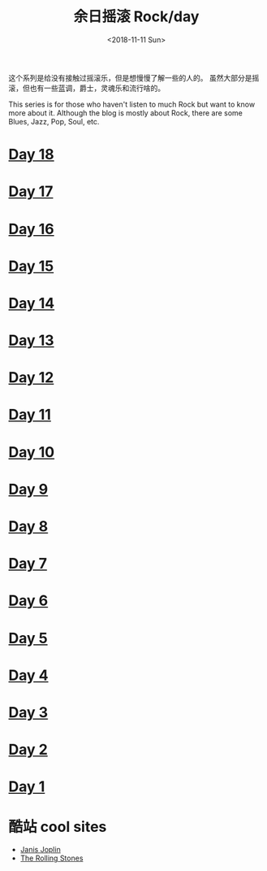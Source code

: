 #+OPTIONS: html-style:nil
#+HTML_HEAD: <link rel="stylesheet" type="text/css" href="./style.css"/>
#+HTML_HEAD_EXTRA: <script type="text/javascript" src="./script.js"></script>
#+HTML_HEAD_EXTRA: <link rel="icon" type="image/png" href="../../favicon.png">
#+HTML_LINK_UP: ../../home/index.html
#+HTML_LINK_HOME: ../../home/index.html
#+OPTIONS: toc:nil
#+OPTIONS: num:nil
#+TITLE: 余日摇滚 Rock/day
#+DATE: <2018-11-11 Sun>

#+BEGIN_EXPORT html
<div>
<script>
  (function() {
    var cx = '004156053122205168741:7bwddhv9xsu';
    var gcse = document.createElement('script');
    gcse.type = 'text/javascript';
    gcse.async = true;
    gcse.src = 'https://cse.google.com/cse.js?cx=' + cx;
    var s = document.getElementsByTagName('script')[0];
    s.parentNode.insertBefore(gcse, s);
  })();
</script>
<gcse:search></gcse:search>
</div>
#+END_EXPORT

这个系列是给没有接触过摇滚乐，但是想慢慢了解一些的人的。
虽然大部分是摇滚，但也有一些蓝调，爵士，灵魂乐和流行啥的。

This series is for those who haven't listen to much Rock but want to know more about it.
Although the blog is mostly about Rock, there are some Blues, Jazz, Pop, Soul, etc.

[[./peace.png]]

#+BEGIN_EXPORT html
<div id="headings">
#+END_EXPORT

* [[./day-18/index.html][Day 18]]
* [[./day-17/index.html][Day 17]]
* [[./day-16/index.html][Day 16]]
* [[./day-15/index.html][Day 15]]
* [[./day-14/index.html][Day 14]]
* [[./day-13/index.html][Day 13]]
* [[./day-12/index.html][Day 12]]
* [[./day-11/index.html][Day 11]]
* [[./day-10/index.html][Day 10]]
* [[./day-9/index.html][Day 9]]
* [[./day-8/index.html][Day 8]]
* [[./day-7/index.html][Day 7]]
* [[./day-6/index.html][Day 6]]
* [[./day-5/index.html][Day 5]]
* [[./day-4/index.html][Day 4]]
* [[./day-3/index.html][Day 3]]
* [[./day-2/index.html][Day 2]]
* [[./day-1/index.html][Day 1]]

#+BEGIN_EXPORT html
</div>
#+END_EXPORT

*  酷站 cool sites
- [[http://janis-joplin.servidor-alicante.com][Janis Joplin]]
- [[http://timeisonourside.com][The Rolling Stones]]

